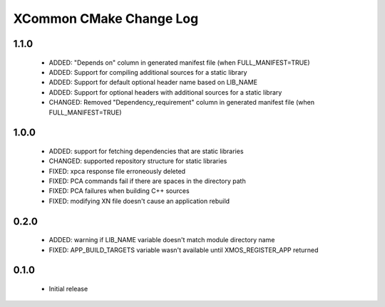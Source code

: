 XCommon CMake Change Log
========================

1.1.0
-----

  * ADDED:   "Depends on" column in generated manifest file (when FULL_MANIFEST=TRUE)
  * ADDED:   Support for compiling additional sources for a static library
  * ADDED:   Support for default optional header name based on LIB_NAME
  * ADDED:   Support for optional headers with additional sources for a static library
  * CHANGED: Removed "Dependency_requirement" column in generated manifest file (when FULL_MANIFEST=TRUE)

1.0.0
-----

  * ADDED: support for fetching dependencies that are static libraries
  * CHANGED: supported repository structure for static libraries
  * FIXED: xpca response file erroneously deleted
  * FIXED: PCA commands fail if there are spaces in the directory path
  * FIXED: PCA failures when building C++ sources
  * FIXED: modifying XN file doesn't cause an application rebuild

0.2.0
-----

  * ADDED: warning if LIB_NAME variable doesn't match module directory name
  * FIXED: APP_BUILD_TARGETS variable wasn't available until XMOS_REGISTER_APP returned

0.1.0
-----

  * Initial release
